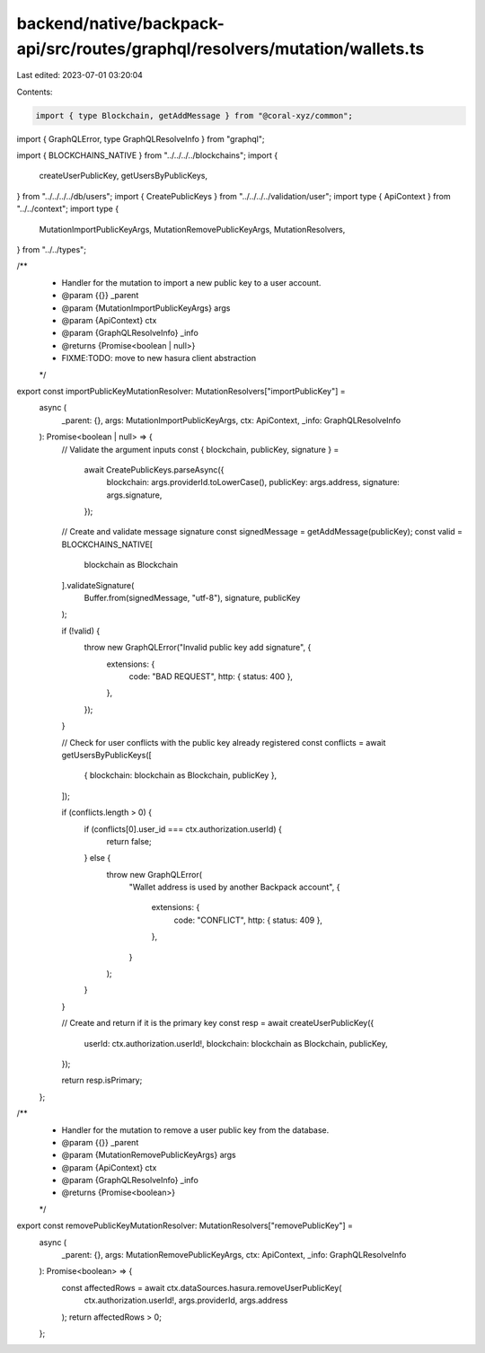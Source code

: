 backend/native/backpack-api/src/routes/graphql/resolvers/mutation/wallets.ts
============================================================================

Last edited: 2023-07-01 03:20:04

Contents:

.. code-block:: ts

    import { type Blockchain, getAddMessage } from "@coral-xyz/common";
import { GraphQLError, type GraphQLResolveInfo } from "graphql";

import { BLOCKCHAINS_NATIVE } from "../../../../blockchains";
import {
  createUserPublicKey,
  getUsersByPublicKeys,
} from "../../../../db/users";
import { CreatePublicKeys } from "../../../../validation/user";
import type { ApiContext } from "../../context";
import type {
  MutationImportPublicKeyArgs,
  MutationRemovePublicKeyArgs,
  MutationResolvers,
} from "../../types";

/**
 * Handler for the mutation to import a new public key to a user account.
 * @param {{}} _parent
 * @param {MutationImportPublicKeyArgs} args
 * @param {ApiContext} ctx
 * @param {GraphQLResolveInfo} _info
 * @returns {Promise<boolean | null>}
 * FIXME:TODO: move to new hasura client abstraction
 */
export const importPublicKeyMutationResolver: MutationResolvers["importPublicKey"] =
  async (
    _parent: {},
    args: MutationImportPublicKeyArgs,
    ctx: ApiContext,
    _info: GraphQLResolveInfo
  ): Promise<boolean | null> => {
    // Validate the argument inputs
    const { blockchain, publicKey, signature } =
      await CreatePublicKeys.parseAsync({
        blockchain: args.providerId.toLowerCase(),
        publicKey: args.address,
        signature: args.signature,
      });

    // Create and validate message signature
    const signedMessage = getAddMessage(publicKey);
    const valid = BLOCKCHAINS_NATIVE[
      blockchain as Blockchain
    ].validateSignature(
      Buffer.from(signedMessage, "utf-8"),
      signature,
      publicKey
    );

    if (!valid) {
      throw new GraphQLError("Invalid public key add signature", {
        extensions: {
          code: "BAD REQUEST",
          http: { status: 400 },
        },
      });
    }

    // Check for user conflicts with the public key already registered
    const conflicts = await getUsersByPublicKeys([
      { blockchain: blockchain as Blockchain, publicKey },
    ]);

    if (conflicts.length > 0) {
      if (conflicts[0].user_id === ctx.authorization.userId) {
        return false;
      } else {
        throw new GraphQLError(
          "Wallet address is used by another Backpack account",
          {
            extensions: {
              code: "CONFLICT",
              http: { status: 409 },
            },
          }
        );
      }
    }

    // Create and return if it is the primary key
    const resp = await createUserPublicKey({
      userId: ctx.authorization.userId!,
      blockchain: blockchain as Blockchain,
      publicKey,
    });

    return resp.isPrimary;
  };

/**
 * Handler for the mutation to remove a user public key from the database.
 * @param {{}} _parent
 * @param {MutationRemovePublicKeyArgs} args
 * @param {ApiContext} ctx
 * @param {GraphQLResolveInfo} _info
 * @returns {Promise<boolean>}
 */
export const removePublicKeyMutationResolver: MutationResolvers["removePublicKey"] =
  async (
    _parent: {},
    args: MutationRemovePublicKeyArgs,
    ctx: ApiContext,
    _info: GraphQLResolveInfo
  ): Promise<boolean> => {
    const affectedRows = await ctx.dataSources.hasura.removeUserPublicKey(
      ctx.authorization.userId!,
      args.providerId,
      args.address
    );
    return affectedRows > 0;
  };


